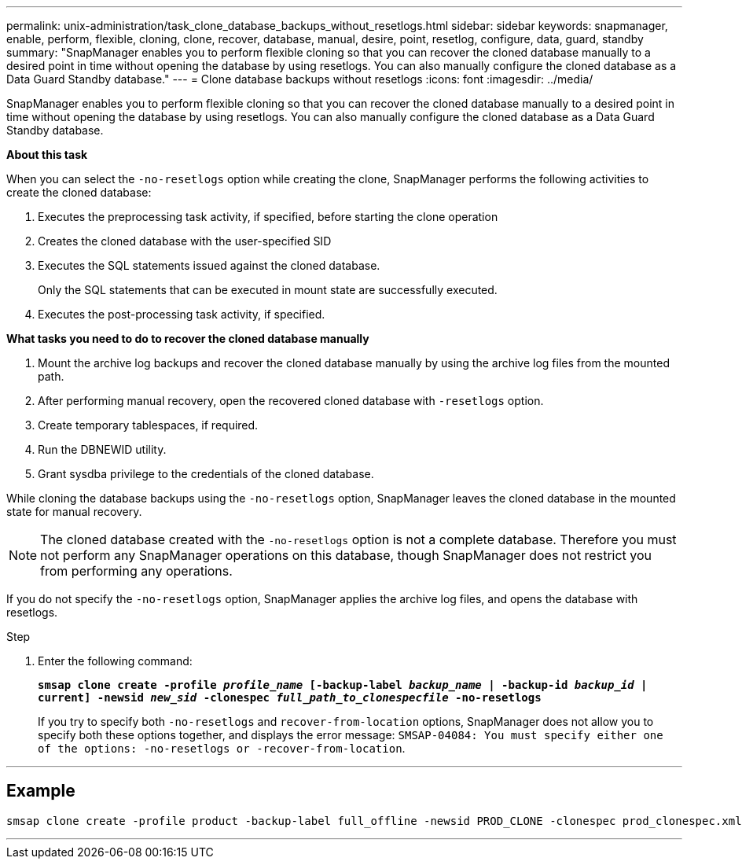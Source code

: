 ---
permalink: unix-administration/task_clone_database_backups_without_resetlogs.html
sidebar: sidebar
keywords: snapmanager, enable, perform, flexible, cloning, clone, recover, database, manual, desire, point, resetlog, configure, data, guard, standby
summary: "SnapManager enables you to perform flexible cloning so that you can recover the cloned database manually to a desired point in time without opening the database by using resetlogs. You can also manually configure the cloned database as a Data Guard Standby database."
---
= Clone database backups without resetlogs
:icons: font
:imagesdir: ../media/

[.lead]
SnapManager enables you to perform flexible cloning so that you can recover the cloned database manually to a desired point in time without opening the database by using resetlogs. You can also manually configure the cloned database as a Data Guard Standby database.

*About this task*

When you can select the `-no-resetlogs` option while creating the clone, SnapManager performs the following activities to create the cloned database:

. Executes the preprocessing task activity, if specified, before starting the clone operation
. Creates the cloned database with the user-specified SID
. Executes the SQL statements issued against the cloned database.
+
Only the SQL statements that can be executed in mount state are successfully executed.

. Executes the post-processing task activity, if specified.

*What tasks you need to do to recover the cloned database manually*

. Mount the archive log backups and recover the cloned database manually by using the archive log files from the mounted path.
. After performing manual recovery, open the recovered cloned database with `-resetlogs` option.
. Create temporary tablespaces, if required.
. Run the DBNEWID utility.
. Grant sysdba privilege to the credentials of the cloned database.

While cloning the database backups using the `-no-resetlogs` option, SnapManager leaves the cloned database in the mounted state for manual recovery.

NOTE: The cloned database created with the `-no-resetlogs` option is not a complete database. Therefore you must not perform any SnapManager operations on this database, though SnapManager does not restrict you from performing any operations.

If you do not specify the `-no-resetlogs` option, SnapManager applies the archive log files, and opens the database with resetlogs.

.Step

. Enter the following command:
+
`*smsap clone create -profile _profile_name_ [-backup-label _backup_name_ | -backup-id _backup_id_ | current] -newsid _new_sid_ -clonespec _full_path_to_clonespecfile_ -no-resetlogs*`
+
If you try to specify both `-no-resetlogs` and `recover-from-location` options, SnapManager does not allow you to specify both these options together, and displays the error message: `SMSAP-04084: You must specify either one of the options: -no-resetlogs or -recover-from-location`.

---
== Example

----
smsap clone create -profile product -backup-label full_offline -newsid PROD_CLONE -clonespec prod_clonespec.xml -label prod_clone-reserve -no-reset-logs
----
---

